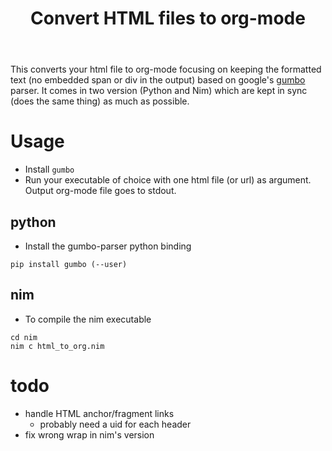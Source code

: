 #+TITLE: Convert HTML files to org-mode

This converts your html file to org-mode focusing on keeping the
formatted text (no embedded span or div in the output) based on
google's [[https://github.com/google/gumbo-parser][gumbo]] parser. It
comes in two version (Python and Nim) which are kept in sync (does the
same thing) as much as possible.

* Usage
  - Install ~gumbo~
  - Run your executable of choice with one html file (or url) as argument. Output org-mode file goes to stdout.
** python

  - Install the gumbo-parser python binding

#+BEGIN_SRC shell
pip install gumbo (--user)
#+END_SRC

** nim

  - To compile the nim executable
#+BEGIN_SRC shell
cd nim
nim c html_to_org.nim
#+END_SRC

* todo
  - handle HTML anchor/fragment links
    - probably need a uid for each header
  - fix wrong wrap in nim's version
